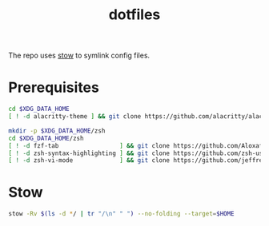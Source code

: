 #+title: dotfiles

The repo uses [[https://www.gnu.org/software/stow][stow]] to symlink config files.

* Prerequisites
#+begin_src  sh :results none
cd $XDG_DATA_HOME
[ ! -d alacritty-theme ] && git clone https://github.com/alacritty/alacritty-theme

mkdir -p $XDG_DATA_HOME/zsh
cd $XDG_DATA_HOME/zsh
[ ! -d fzf-tab                 ] && git clone https://github.com/Aloxaf/fzf-tab
[ ! -d zsh-syntax-highlighting ] && git clone https://github.com/zsh-users/zsh-syntax-highlighting
[ ! -d zsh-vi-mode             ] && git clone https://github.com/jeffreytse/zsh-vi-mode
#+end_src

* Stow
#+begin_src sh :results none
stow -Rv $(ls -d */ | tr "/\n" " ") --no-folding --target=$HOME
#+end_src
